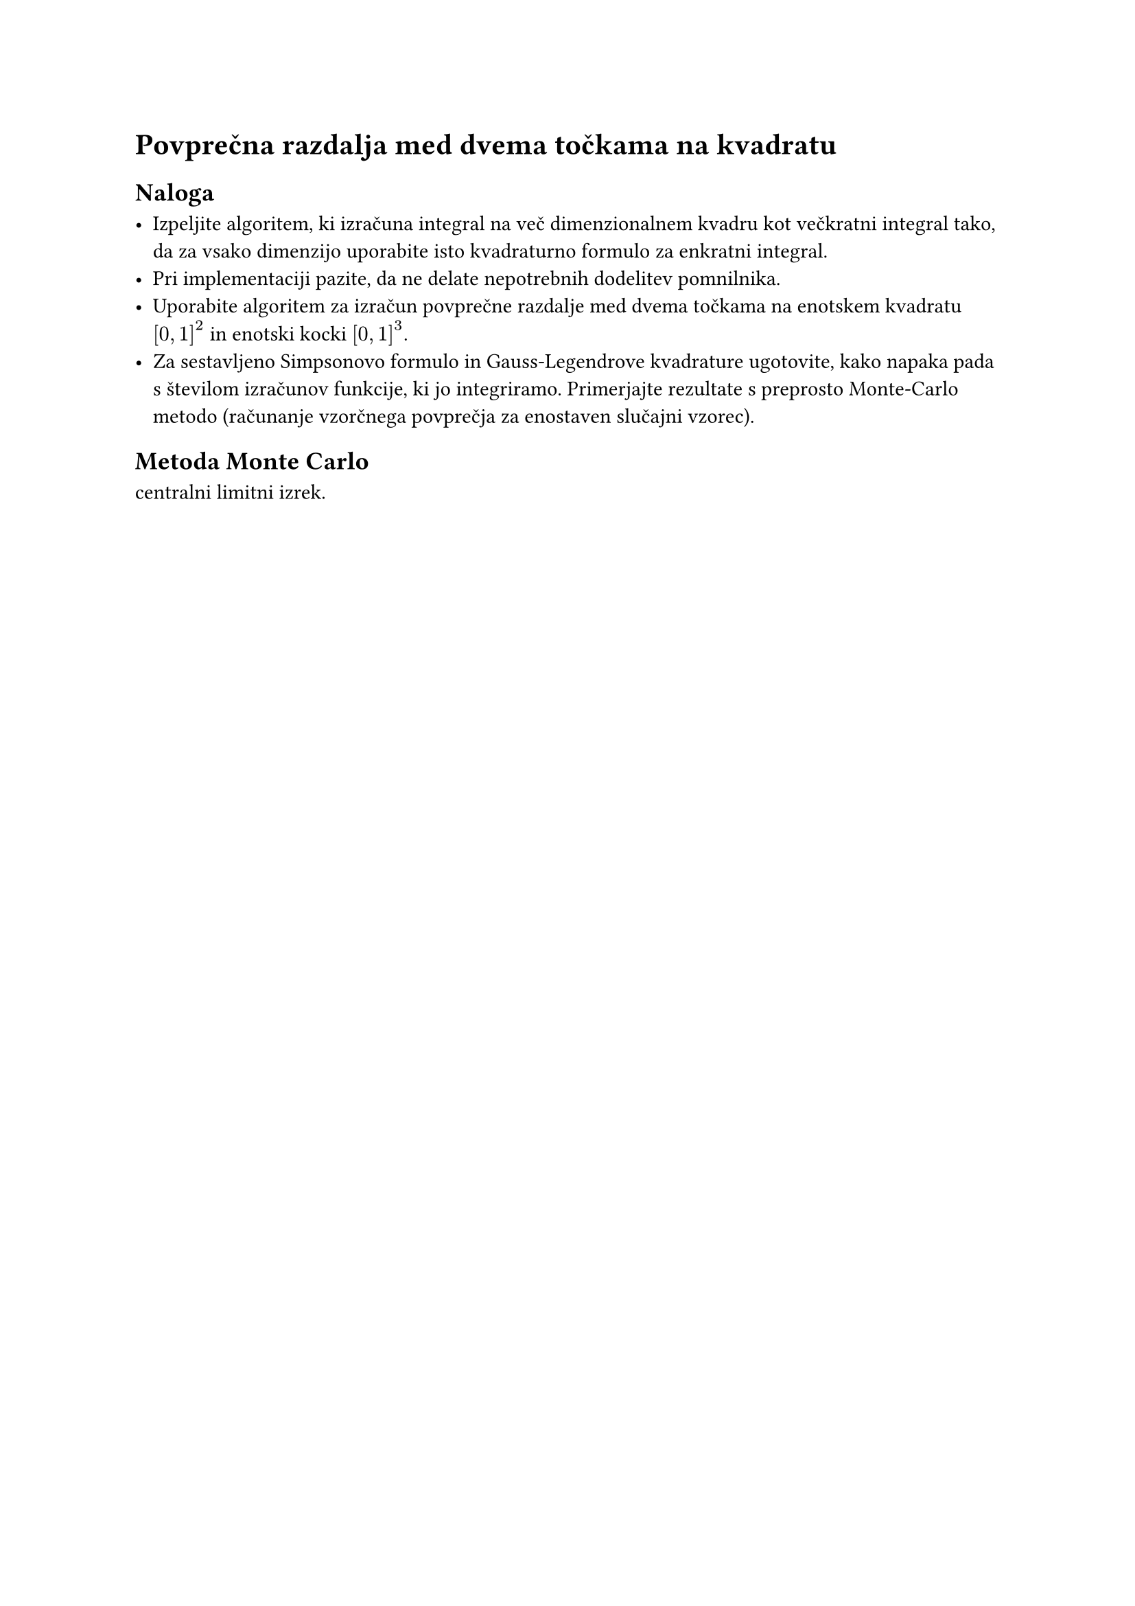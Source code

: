= Povprečna razdalja med dvema točkama na kvadratu

== Naloga

- Izpeljite algoritem, ki izračuna integral na več dimenzionalnem kvadru kot
  večkratni integral tako, da za vsako dimenzijo uporabite isto kvadraturno formulo za enkratni integral.
- Pri implementaciji pazite, da ne delate nepotrebnih dodelitev pomnilnika.
- Uporabite algoritem za izračun povprečne razdalje med dvema točkama na enotskem
  kvadratu $[0, 1]^2$ in enotski kocki $[0, 1]^3$.
- Za sestavljeno Simpsonovo formulo in Gauss-Legendrove kvadrature ugotovite, kako napaka
  pada s številom izračunov funkcije, ki jo integriramo. Primerjajte rezultate s preprosto Monte-Carlo metodo (računanje vzorčnega povprečja za enostaven slučajni vzorec).

== Metoda Monte Carlo

#link("https://en.wikipedia.org/wiki/Central_limit_theorem")[centralni limitni izrek].
